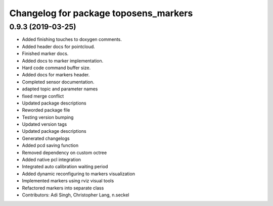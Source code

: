 ^^^^^^^^^^^^^^^^^^^^^^^^^^^^^^^^^^^^^^
Changelog for package toposens_markers
^^^^^^^^^^^^^^^^^^^^^^^^^^^^^^^^^^^^^^

0.9.3 (2019-03-25)
------------------
* Added finishing touches to doxygen comments.
* Added header docs for pointcloud.
* Finished marker docs.
* Added docs to marker implementation.
* Hard code command buffer size.
* Added docs for markers header.
* Completed sensor documentation.
* adapted topic and parameter names
* fixed merge conflict
* Updated package descriptions
* Reworded package file
* Testing version bumping
* Updated version tags
* Updated package descriptions
* Generated changelogs
* Added pcd saving function
* Removed dependency on custom octree
* Added native pcl integration
* Integrated auto calibration waiting period
* Added dynamic reconfiguring to markers visualization
* Implemented markers using rviz visual tools
* Refactored markers into separate class
* Contributors: Adi Singh, Christopher Lang, n.seckel
